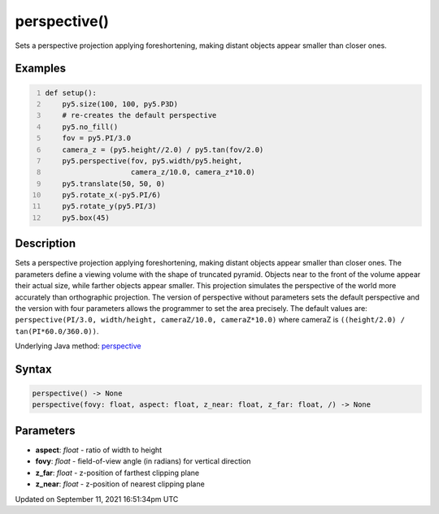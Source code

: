 perspective()
=============

Sets a perspective projection applying foreshortening, making distant objects appear smaller than closer ones.

Examples
--------

.. raw:: html

    <div class="example-table">

.. raw:: html

    <div class="example-row"><div class="example-cell-image">

.. image:: /images/reference/Sketch_perspective_0.png
    :alt: example picture for perspective()

.. raw:: html

    </div><div class="example-cell-code">

.. code:: python
    :number-lines:

    def setup():
        py5.size(100, 100, py5.P3D)
        # re-creates the default perspective
        py5.no_fill()
        fov = py5.PI/3.0
        camera_z = (py5.height//2.0) / py5.tan(fov/2.0)
        py5.perspective(fov, py5.width/py5.height,
                        camera_z/10.0, camera_z*10.0)
        py5.translate(50, 50, 0)
        py5.rotate_x(-py5.PI/6)
        py5.rotate_y(py5.PI/3)
        py5.box(45)

.. raw:: html

    </div></div>

.. raw:: html

    </div>

Description
-----------

Sets a perspective projection applying foreshortening, making distant objects appear smaller than closer ones. The parameters define a viewing volume with the shape of truncated pyramid. Objects near to the front of the volume appear their actual size, while farther objects appear smaller. This projection simulates the perspective of the world more accurately than orthographic projection. The version of perspective without parameters sets the default perspective and the version with four parameters allows the programmer to set the area precisely. The default values are: ``perspective(PI/3.0, width/height, cameraZ/10.0, cameraZ*10.0)`` where cameraZ is ``((height/2.0) / tan(PI*60.0/360.0))``.

Underlying Java method: `perspective <https://processing.org/reference/perspective_.html>`_

Syntax
------

.. code:: python

    perspective() -> None
    perspective(fovy: float, aspect: float, z_near: float, z_far: float, /) -> None

Parameters
----------

* **aspect**: `float` - ratio of width to height
* **fovy**: `float` - field-of-view angle (in radians) for vertical direction
* **z_far**: `float` - z-position of farthest clipping plane
* **z_near**: `float` - z-position of nearest clipping plane


Updated on September 11, 2021 16:51:34pm UTC

